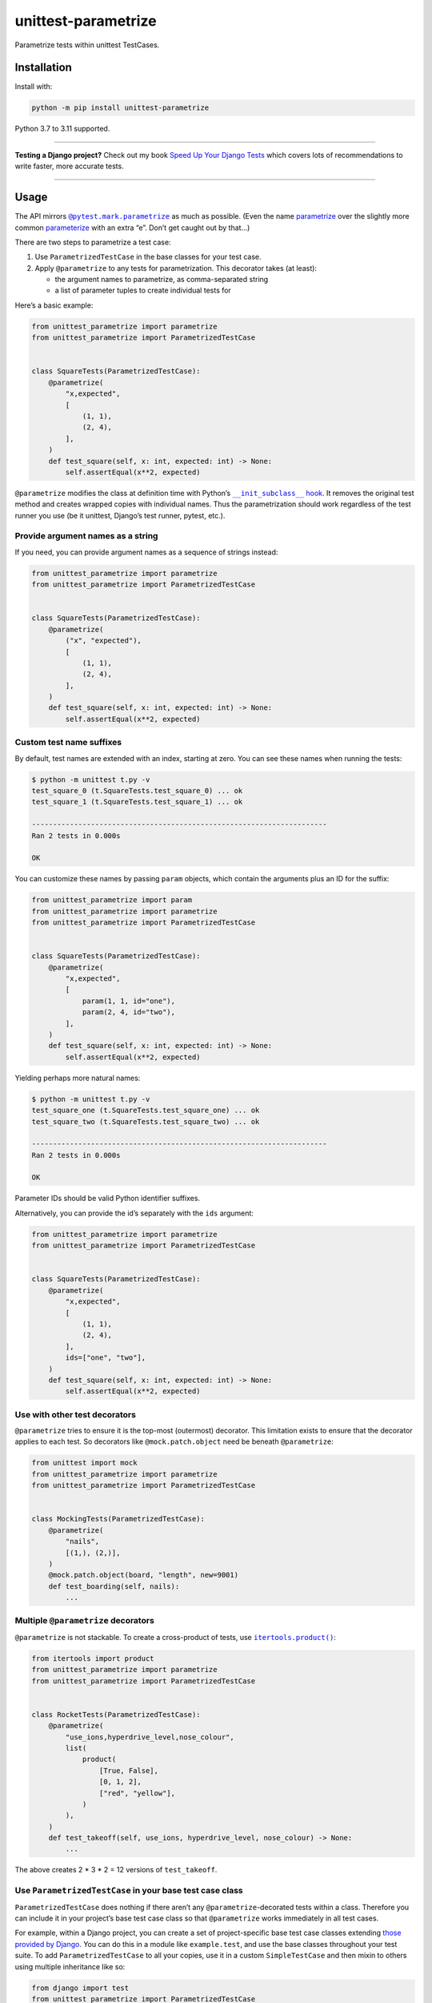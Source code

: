 ====================
unittest-parametrize
====================

.. image:: https://img.shields.io/github/actions/workflow/status/adamchainz/unittest-parametrize/main.yml?branch=main&style=for-the-badge
   :target: https://github.com/adamchainz/unittest-parametrize/actions?workflow=CI

.. image:: https://img.shields.io/pypi/v/unittest-parametrize.svg?style=for-the-badge
   :target: https://pypi.org/project/unittest-parametrize/

.. image:: https://img.shields.io/badge/code%20style-black-000000.svg?style=for-the-badge
   :target: https://github.com/psf/black

.. image:: https://img.shields.io/badge/pre--commit-enabled-brightgreen?logo=pre-commit&logoColor=white&style=for-the-badge
   :target: https://github.com/pre-commit/pre-commit
   :alt: pre-commit

Parametrize tests within unittest TestCases.

Installation
============

Install with:

.. code-block:: bash

    python -m pip install unittest-parametrize

Python 3.7 to 3.11 supported.

----

**Testing a Django project?**
Check out my book `Speed Up Your Django Tests <https://adamchainz.gumroad.com/l/suydt>`__ which covers lots of recommendations to write faster, more accurate tests.

----

Usage
=====

The API mirrors |@pytest.mark.parametrize|__ as much as possible.
(Even the name `parametrize <https://en.wiktionary.org/wiki/parametrize#English>`__ over the slightly more common `parameterize <https://en.wiktionary.org/wiki/parameterize#English>`__ with an extra “e”.
Don’t get caught out by that…)

.. |@pytest.mark.parametrize| replace:: ``@pytest.mark.parametrize``
__ https://docs.pytest.org/en/stable/how-to/parametrize.html#parametrize-basics

There are two steps to parametrize a test case:

1. Use ``ParametrizedTestCase`` in the base classes for your test case.
2. Apply ``@parametrize`` to any tests for parametrization.
   This decorator takes (at least):

   * the argument names to parametrize, as comma-separated string
   * a list of parameter tuples to create individual tests for

Here’s a basic example:

.. code-block:: python

    from unittest_parametrize import parametrize
    from unittest_parametrize import ParametrizedTestCase


    class SquareTests(ParametrizedTestCase):
        @parametrize(
            "x,expected",
            [
                (1, 1),
                (2, 4),
            ],
        )
        def test_square(self, x: int, expected: int) -> None:
            self.assertEqual(x**2, expected)

``@parametrize`` modifies the class at definition time with Python’s |__init_subclass__ hook|__.
It removes the original test method and creates wrapped copies with individual names.
Thus the parametrization should work regardless of the test runner you use (be it unittest, Django’s test runner, pytest, etc.).

.. |__init_subclass__ hook| replace:: ``__init_subclass__`` hook
__ https://docs.python.org/3/reference/datamodel.html#object.__init_subclass__

Provide argument names as a string
----------------------------------

If you need, you can provide argument names as a sequence of strings instead:

.. code-block:: python

    from unittest_parametrize import parametrize
    from unittest_parametrize import ParametrizedTestCase


    class SquareTests(ParametrizedTestCase):
        @parametrize(
            ("x", "expected"),
            [
                (1, 1),
                (2, 4),
            ],
        )
        def test_square(self, x: int, expected: int) -> None:
            self.assertEqual(x**2, expected)

Custom test name suffixes
-------------------------

By default, test names are extended with an index, starting at zero.
You can see these names when running the tests:

.. code-block:: console

    $ python -m unittest t.py -v
    test_square_0 (t.SquareTests.test_square_0) ... ok
    test_square_1 (t.SquareTests.test_square_1) ... ok

    ----------------------------------------------------------------------
    Ran 2 tests in 0.000s

    OK

You can customize these names by passing ``param`` objects, which contain the arguments plus an ID for the suffix:

.. code-block:: python

    from unittest_parametrize import param
    from unittest_parametrize import parametrize
    from unittest_parametrize import ParametrizedTestCase


    class SquareTests(ParametrizedTestCase):
        @parametrize(
            "x,expected",
            [
                param(1, 1, id="one"),
                param(2, 4, id="two"),
            ],
        )
        def test_square(self, x: int, expected: int) -> None:
            self.assertEqual(x**2, expected)

Yielding perhaps more natural names:

.. code-block:: console

    $ python -m unittest t.py -v
    test_square_one (t.SquareTests.test_square_one) ... ok
    test_square_two (t.SquareTests.test_square_two) ... ok

    ----------------------------------------------------------------------
    Ran 2 tests in 0.000s

    OK

Parameter IDs should be valid Python identifier suffixes.

Alternatively, you can provide the id’s separately with the ``ids`` argument:

.. code-block:: python

    from unittest_parametrize import parametrize
    from unittest_parametrize import ParametrizedTestCase


    class SquareTests(ParametrizedTestCase):
        @parametrize(
            "x,expected",
            [
                (1, 1),
                (2, 4),
            ],
            ids=["one", "two"],
        )
        def test_square(self, x: int, expected: int) -> None:
            self.assertEqual(x**2, expected)

Use with other test decorators
------------------------------

``@parametrize`` tries to ensure it is the top-most (outermost) decorator.
This limitation exists to ensure that the decorator applies to each test.
So decorators like ``@mock.patch.object`` need be beneath ``@parametrize``:

.. code-block:: python

    from unittest import mock
    from unittest_parametrize import parametrize
    from unittest_parametrize import ParametrizedTestCase


    class MockingTests(ParametrizedTestCase):
        @parametrize(
            "nails",
            [(1,), (2,)],
        )
        @mock.patch.object(board, "length", new=9001)
        def test_boarding(self, nails):
            ...

Multiple ``@parametrize`` decorators
------------------------------------

``@parametrize`` is not stackable.
To create a cross-product of tests, use |itertools.product()|__:

.. |itertools.product()| replace:: ``itertools.product()``
__ https://docs.python.org/3/library/itertools.html#itertools.product

.. code-block:: python

    from itertools import product
    from unittest_parametrize import parametrize
    from unittest_parametrize import ParametrizedTestCase


    class RocketTests(ParametrizedTestCase):
        @parametrize(
            "use_ions,hyperdrive_level,nose_colour",
            list(
                product(
                    [True, False],
                    [0, 1, 2],
                    ["red", "yellow"],
                )
            ),
        )
        def test_takeoff(self, use_ions, hyperdrive_level, nose_colour) -> None:
            ...

The above creates 2 * 3 * 2 = 12 versions of ``test_takeoff``.

Use ``ParametrizedTestCase`` in your base test case class
---------------------------------------------------------

``ParametrizedTestCase`` does nothing if there aren’t any ``@parametrize``-decorated tests within a class.
Therefore you can include it in your project’s base test case class so that ``@parametrize`` works immediately in all test cases.

For example, within a Django project, you can create a set of project-specific base test case classes extending `those provided by Django <https://docs.djangoproject.com/en/stable/topics/testing/tools/#provided-test-case-classes>`__.
You can do this in a module like ``example.test``, and use the base classes throughout your test suite.
To add ``ParametrizedTestCase`` to all your copies, use it in a custom ``SimpleTestCase`` and then mixin to others using multiple inheritance like so:

.. code-block:: python

    from django import test
    from unittest_parametrize import ParametrizedTestCase


    class SimpleTestCase(ParametrizedTestCase, test.SimpleTestCase):
        pass


    class TestCase(SimpleTestCase, test.TestCase):
        pass


    class TransactionTestCase(SimpleTestCase, test.TransactionTestCase):
        pass


    class LiveServerTestCase(SimpleTestCase, test.LiveServerTestCase):
        pass

History
=======

When I started writing unit tests, I learned to use `DDT (Data-Driven Tests) <https://ddt.readthedocs.io/en/latest/>`__ for parametrizing tests.
It works, but the docs are a bit thin, and the API a little obscure (what does ``@ddt`` stand for again?).

Later when picking up pytest, I learned to use its `parametrization API <https://docs.pytest.org/en/stable/how-to/parametrize.html>`__.
It’s legible and flexible, but it doesn’t work with unittest test cases, which Django’s test tooling provides.

So, until the creation of this package, I was using `parameterized <https://pypi.org/project/parameterized/>`__ on my (Django) test cases.
This package supports parametrization across multiple test runners, though most of them are “legacy” by now.

I created unittest-parametrize as a smaller alternative to *parameterized*, with these goals:

1. Only support unittest test cases.
   For other types of test, you can use pytest’s parametrization.

2. Avoid any custom test runner support.
   Modifying the class at definition time means that all test runners will see the tests the same.

3. Use modern Python features like ``__init_subclass__``.

4. Have full type hint coverage.
   You shouldn’t find unittest-parametrize a blocker when adopting Mypy with strict mode on.

5. Use the name “parametrize” rather than “parameterize”.
   This unification of spelling with pytest should help reduce confusion around the extra “e”.

Thanks to the creators and maintainers of ddt, parameterized, and pytest for their hard work.

Why not subtests?
-----------------

|TestCase.subTest()|__ is unittest’s built-in “parametrization” solution.
You use it in a loop within a single test method:

.. |TestCase.subTest()| replace:: ``TestCase.subTest()``
__ https://docs.python.org/3/library/unittest.html#unittest.TestCase.subTest

.. code-block:: python

    from unittest import TestCase


    class SquareTests(TestCase):
        def test_square(self):
            tests = [
                (1, 1),
                (2, 4),
            ]
            for x, expected in tests:
                with self.subTest(x=x):
                    self.assertEqual(x**2, expected)

This approach crams multiple actual tests into one test method, with several consequences:

* If a subtest fails, it prevents the next subtests from running.
  Thus, failures are harder to debug, since each test run can only give you partial information.

* Subtests can leak state.
  Without correct isolation, they may not test what they appear to.

* Subtests cannot be reordered by tools that detect state leakage, like `pytest-randomly <https://github.com/pytest-dev/pytest-randomly>`__.

* Subtests skew test timings, since the test method runs multiple tests.

* Everything is indented two extra levels for the loop and context manager.

Parametrization avoids all these issues by creating individual test methods.
